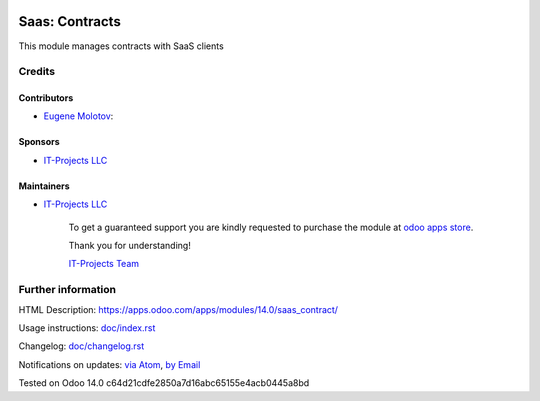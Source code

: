 .. image:: https://img.shields.io/badge/license-AGPL--3-blue.png
   :target: https://www.gnu.org/licenses/agpl
   :alt: License: AGPL-3

=================
 Saas: Contracts
=================

This module manages contracts with SaaS clients

Credits
=======

Contributors
------------

* `Eugene Molotov <https://it-projects.info/team/em230418>`__:

Sponsors
--------

* `IT-Projects LLC <https://it-projects.info>`__

Maintainers
-----------
* `IT-Projects LLC <https://it-projects.info>`__

      To get a guaranteed support
      you are kindly requested to purchase the module
      at `odoo apps store <https://apps.odoo.com/apps/modules/14.0/saas_contract/>`__.

      Thank you for understanding!

      `IT-Projects Team <https://www.it-projects.info/team>`__

Further information
===================

HTML Description: https://apps.odoo.com/apps/modules/14.0/saas_contract/

Usage instructions: `<doc/index.rst>`_

Changelog: `<doc/changelog.rst>`_

Notifications on updates: `via Atom <https://github.com/it-projects-llc/saas-addons/commits/14.0/saas_contract.atom>`_, `by Email <https://blogtrottr.com/?subscribe=https://github.com/it-projects-llc/saas-addons/commits/14.0/saas_contract.atom>`_

Tested on Odoo 14.0 c64d21cdfe2850a7d16abc65155e4acb0445a8bd
